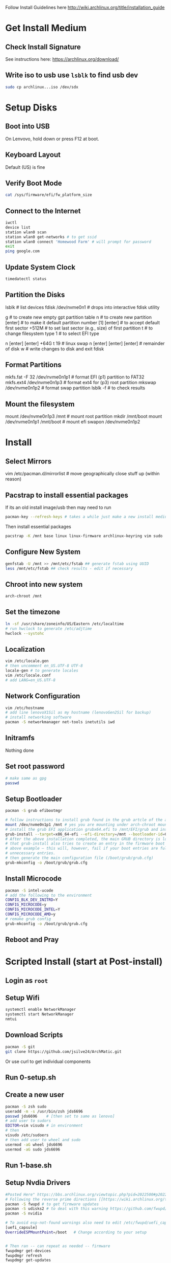 Follow Install Guidelines here http://wiki.archlinux.org/title/installation_guide

* Get Install Medium

** Check Install Signature 
See instructions here: https://archlinux.org/download/

** Write iso to usb use =lsblk= to find usb dev 
#+begin_src sh :eval none
  sudo cp archlinux...iso /dev/sdx
#+end_src

* Setup Disks 

** Boot into USB 
On Lenvovo, hold down or press F12 at boot. 

** Keyboard Layout
Default (US) is fine

** Verify Boot Mode
#+begin_src sh :eval none
  cat /sys/firmware/efi/fw_platform_size
#+end_src

** Connect to the Internet
#+begin_src sh :eval none
  iwctl 
  device list
  station wlan0 scan
  station wlan0 get-networks # to get ssid
  station wlan0 connect 'Homewood Farm' # will prompt for password
  exit
  ping google.com
#+end_src

** Update System Clock
#+begin_src sh :eval none
timedatectl status  
#+end_src

** Partition the Disks 
lsblk                      # list devices
fdisk /dev/nvme0n1         # drops into interactive fdisk utility
# create 3 partitions EFI (p1) SWAP (p2) and root partition (p3)
# p1 will be 512M, p2 will be 64 gb (size of ram +2), p3 will be remainder
# Will partition with gpt (works better with UEFI boot mode apparently)
g                          # to create new empty gpt partition table
n                          # to create new partition
[enter]                    # to make it default partition number [1]
[enter]                    # to accept default first sector
+512M                      # to set last sector (e.g., size) of first partition
t                          # to change filesystem type
1                          # to select EFI type
# repeat for other partitions
n
[enter]
[enter]
+64G
t
19  # linux swap
n
[enter]
[enter]
[enter] # remainder of disk
w     # write changes    to disk and exit fdisk

**  Format Partitions 
mkfs.fat -F 32 /dev/nvme0n1p1     # format EFI (p1) partition to FAT32
mkfs.ext4 /dev/nvme0n1p3          # format ext4 for (p3) root partition 
mkswap /dev/nvme0n1p2             # format swap partition
lsblk -f   # to check results

** Mount the filesystem 
mount /dev/nvme0n1p3 /mnt               # mount root partition
mkdir /mnt/boot
mount /dev/nvme0n1p1 /mnt/boot          # mount efi
swapon /dev/nvme0n1p2

* Install 

** Select Mirrors
vim /etc/pacman.d/mirrorlist # move geographically close stuff up (within reason)
# I put the arch.mirror.constant.com up top

** Pacstrap to install essential packages
If its an old install image/usb then may need to run 
#+begin_src sh :eval none
pacman-key --refresh-keys # takes a while just make a new install medium  
#+end_src

Then install essential packages 
#+begin_src sh :eval none
pacstrap -K /mnt base linux linux-firmware archlinux-keyring vim sudo
#+end_src

** Configure New System 
#+begin_src sh :eval none
genfstab -U /mnt >> /mnt/etc/fstab ## generate fstab using UUID
less /mnt/etc/fstab ## check results - edit if necessary
#+end_src

** Chroot into new system
#+begin_src sh :eval none
arch-chroot /mnt
#+end_src

** Set the timezone
#+begin_src sh :eval none
ln -sf /usr/share/zoneinfo/US/Eastern /etc/localtime
# run hwclock to generate /etc/adjtime 
hwclock --systohc
#+end_src

** Localization
#+begin_src sh :eval none
vim /etc/locale.gen
# then uncomment en_US.UTF-8 UTF-8
locale-gen # to generate locales
vim /etc/locale.conf
# add LANG=en_US.UTF-8
#+end_src

** Network Configuration
#+begin_src sh :eval none
vim /etc/hostname
# add line lenovoX1Sil as my hostname (lenovoGen2Sil for backup)
# install networking software
pacman -S networkmanager net-tools inetutils iwd
#+end_src

** Initramfs
Nothing done

** Set root password
#+begin_src sh :eval none
  # make same as gpg
  passwd  
#+end_src

** Setup Bootloader 
#+begin_src sh :eval none
  pacman -S grub efibootmgr  

  # follow instructions to install grub found in the grub artcle of the arch wiki (under UEFI Systems)
  mount /dev/nvme0n1p1 /mnt # yes you are mounting under arch-chroot mounting on a mount... 
  # install the grub EFI application grubx64.efi to /mnt/EFI/grub and installs its modules to /boot/grub/x86_64-efi
  grub-install --target=x86_64-efi --efi-directory=/mnt --bootloader-id=GRUB
  # After the above installation completed, the main GRUB directory is located at /boot/grub/. Note
  # that grub-install also tries to create an entry in the firmware boot manager, named GRUB in the
  # above example – this will, however, fail if your boot entries are full; use efibootmgr to remove
  # unnecessary entries.
  # then generate the main configuration file (/boot/grub/grub.cfg)
  grub-mkconfig -o /boot/grub/grub.cfg
#+end_src

** Install Microcode  
#+begin_src sh :eval none
pacman -S intel-ucode
# add the following to the environment
CONFIG_BLK_DEV_INITRD=Y
CONFIG_MICROCODE=y
CONFIG_MICROCODE_INTEL=Y
CONFIG_MICROCODE_AMD=y
# remake grub config
grub-mkconfig -o /boot/grub/grub.cfg
#+end_src

** Reboot and Pray

* Scripted Install (start at Post-install)

** Login as =root=

** Setup Wifi
#+begin_src sh :eval none
systemctl enable NetworkManager
systemctl start NetworkManager
nmtui
#+end_src

** Download Scripts
#+begin_src sh :eval none
pacman -S git
git clone https://github.com/jsilve24/ArchMatic.git
#+end_src
Or use curl to get individual components

** Run 0-setup.sh

** Create a new user
#+begin_src sh :eval none
  pacman -S zsh sudo
  useradd -m -s /usr/bin/zsh jds6696
  passwd jds6696    # [then set to same as lenovo]
  # add user to sudors
  EDITOR=vim visudo # in environment 
  # then
  visudo /etc/sudoers
  # then add user to wheel and sudo 
  usermod -aG wheel jds6696
  usermod -aG sudo jds6696
#+end_src

** Run 1-base.sh

** Setup Nvdia Drivers
#+begin_src sh :eval none
  #Posted Here" https://bbs.archlinux.org/viewtopic.php?pid=2022500#p2022500
  # Following the reverse prime directions [[https://wiki.archlinux.org/title/PRIME#Reverse_PRIME][reverse prime directions]] was not the solution.
  pacman -S fwupd # to get firmware updates
  pacman -S udisks2 # to deal with this warning https://github.com/fwupd/fwupd/wiki/PluginFlag:esp-not-found
  pacman -S nvidia

  # To avoid esp-not-found warnings also need to edit /etc/fwupd/uefi_capsule.conf and add
  [uefi_capsule]
  OverrideESPMountPoint=/boot   # Change according to your setup


  # Then ran -- can repeat as needed -- firmware
  fwupdmgr get-devices
  fwupdmgr refresh
  fwupdmgr get-updates
  fwupdmgr update # will likely require reboot
#+end_src

** Run 2-software-pacman.sh

** Switch to jds6696
  su - jds6696

** Run 3-software-aur.sh

** Run 5-dotfiles.sh

** Run 8-cleanup.sh

** Final Things
- Login to dropbox
- login to github cli =gh auth login=
- Setup zotero translation server
- setup backup linux-lts kernel
   

